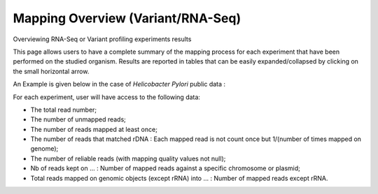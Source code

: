 .. _NGSOverview:

.. This page is used for RNA-Seq and Variant profiling projects

##################################
Mapping Overview (Variant/RNA-Seq)
##################################

Overviewing RNA-Seq or Variant profiling experiments results

This page allows users to have a complete summary of the mapping process for each experiment that have been performed on the studied organism.
Results are reported in tables that can be easily expanded/collapsed by clicking on the small horizontal arrow.

An Example is given below in the case of *Helicobacter Pylori* public data :

.. image:: img/ov1.png

For each experiment, user will have access to the following data:

* The total read number;
* The number of unmapped reads;
* The number of reads mapped at least once;
* The number of reads that matched rDNA : Each mapped read is not count once but 1/(number of times mapped on genome);
* The number of reliable reads (with mapping quality values not null);
* Nb of reads kept on ... : Number of mapped reads against a specific chromosome or plasmid;
* Total reads mapped on genomic objects (except rRNA) into ... : Number of mapped reads except rRNA.
